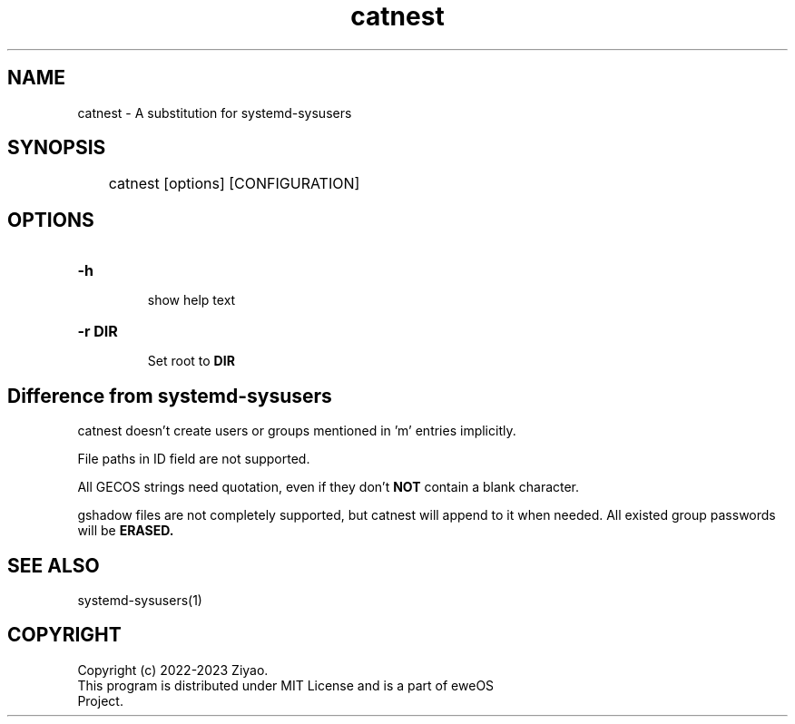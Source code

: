 .TH catnest "1" "eweOS Project" "catnest"

.SH NAME
.TP
catnest \- A substitution for systemd-sysusers

.SH SYNOPSIS
	catnest [options] [CONFIGURATION]

.SH OPTIONS

.TP
.B
-h
.RS
show help text
.RE
.TP
.B
-r DIR
.RS
Set root to
.B DIR
.RE

.SH Difference from systemd-sysusers
.P
catnest doesn't create users or groups mentioned in 'm' entries implicitly.
.P
File paths in ID field are not supported.
.P
All GECOS strings need quotation, even if they don't
.B NOT
contain a blank character.
.P
gshadow files are not completely supported, but catnest will append to it
when needed. All existed group passwords will be
.B ERASED.

.SH SEE ALSO
.TP
systemd-sysusers(1)

.SH COPYRIGHT
.TP
Copyright (c) 2022-2023 Ziyao.
.TP
This program is distributed under MIT License and is a part of eweOS Project.
